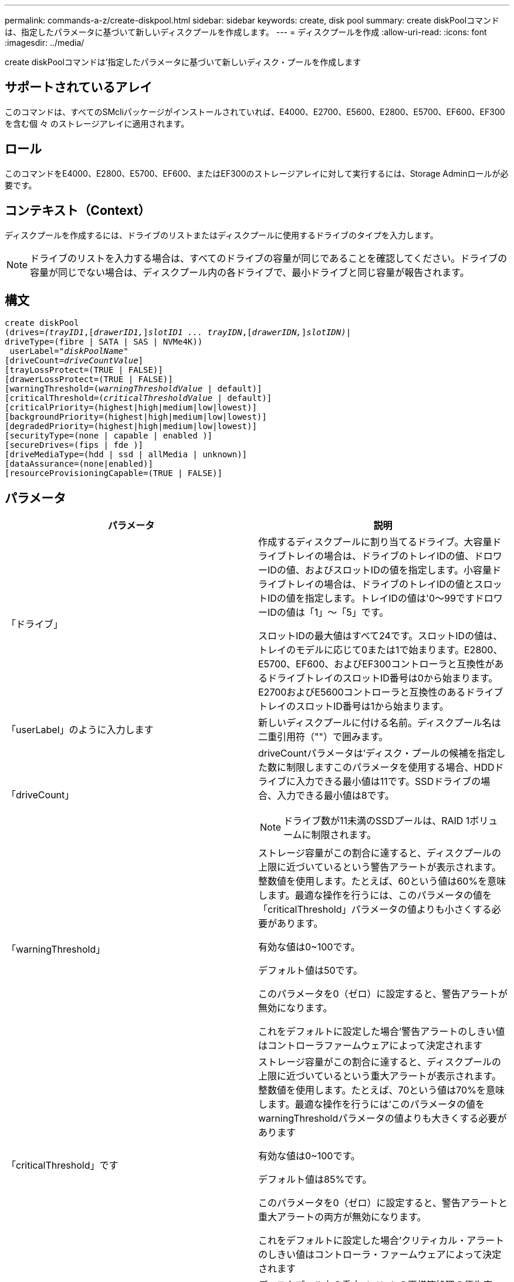 ---
permalink: commands-a-z/create-diskpool.html 
sidebar: sidebar 
keywords: create, disk pool 
summary: create diskPoolコマンドは、指定したパラメータに基づいて新しいディスクプールを作成します。 
---
= ディスクプールを作成
:allow-uri-read: 
:icons: font
:imagesdir: ../media/


[role="lead"]
create diskPoolコマンドは'指定したパラメータに基づいて新しいディスク・プールを作成します



== サポートされているアレイ

このコマンドは、すべてのSMcliパッケージがインストールされていれば、E4000、E2700、E5600、E2800、E5700、EF600、EF300を含む個 々 のストレージアレイに適用されます。



== ロール

このコマンドをE4000、E2800、E5700、EF600、またはEF300のストレージアレイに対して実行するには、Storage Adminロールが必要です。



== コンテキスト（Context）

ディスクプールを作成するには、ドライブのリストまたはディスクプールに使用するドライブのタイプを入力します。

[NOTE]
====
ドライブのリストを入力する場合は、すべてのドライブの容量が同じであることを確認してください。ドライブの容量が同じでない場合は、ディスクプール内の各ドライブで、最小ドライブと同じ容量が報告されます。

====


== 構文

[source, cli, subs="+macros"]
----
create diskPool
(drives=pass:quotes[_(trayID1_],pass:quotes[[_drawerID1,_]]pass:quotes[_slotID1 ... trayIDN_],pass:quotes[[_drawerIDN,_]]pass:quotes[_slotIDN)_]|
driveType=(fibre | SATA | SAS | NVMe4K))
 userLabel=pass:quotes[_"diskPoolName"_]
[driveCount=pass:quotes[_driveCountValue_]]
[trayLossProtect=(TRUE | FALSE)]
[drawerLossProtect=(TRUE | FALSE)]
[warningThreshold=(pass:quotes[_warningThresholdValue_] | default)]
[criticalThreshold=(pass:quotes[_criticalThresholdValue_] | default)]
[criticalPriority=(highest|high|medium|low|lowest)]
[backgroundPriority=(highest|high|medium|low|lowest)]
[degradedPriority=(highest|high|medium|low|lowest)]
[securityType=(none | capable | enabled )]
[secureDrives=(fips | fde )]
[driveMediaType=(hdd | ssd | allMedia | unknown)]
[dataAssurance=(none|enabled)]
[resourceProvisioningCapable=(TRUE | FALSE)]
----


== パラメータ

|===
| パラメータ | 説明 


 a| 
「ドライブ」
 a| 
作成するディスクプールに割り当てるドライブ。大容量ドライブトレイの場合は、ドライブのトレイIDの値、ドロワーIDの値、およびスロットIDの値を指定します。小容量ドライブトレイの場合は、ドライブのトレイIDの値とスロットIDの値を指定します。トレイIDの値は'0～99ですドロワーIDの値は「1」～「5」です。

スロットIDの最大値はすべて24です。スロットIDの値は、トレイのモデルに応じて0または1で始まります。E2800、E5700、EF600、およびEF300コントローラと互換性があるドライブトレイのスロットID番号は0から始まります。E2700およびE5600コントローラと互換性のあるドライブトレイのスロットID番号は1から始まります。



 a| 
「userLabel」のように入力します
 a| 
新しいディスクプールに付ける名前。ディスクプール名は二重引用符（""）で囲みます。



 a| 
「driveCount」
 a| 
driveCountパラメータは'ディスク・プールの候補を指定した数に制限しますこのパラメータを使用する場合、HDDドライブに入力できる最小値は11です。SSDドライブの場合、入力できる最小値は8です。

[NOTE]
====
ドライブ数が11未満のSSDプールは、RAID 1ボリュームに制限されます。

====


 a| 
「warningThreshold」
 a| 
ストレージ容量がこの割合に達すると、ディスクプールの上限に近づいているという警告アラートが表示されます。整数値を使用します。たとえば、60という値は60%を意味します。最適な操作を行うには、このパラメータの値を「criticalThreshold」パラメータの値よりも小さくする必要があります。

有効な値は0~100です。

デフォルト値は50です。

このパラメータを0（ゼロ）に設定すると、警告アラートが無効になります。

これをデフォルトに設定した場合'警告アラートのしきい値はコントローラファームウェアによって決定されます



 a| 
「criticalThreshold」です
 a| 
ストレージ容量がこの割合に達すると、ディスクプールの上限に近づいているという重大アラートが表示されます。整数値を使用します。たとえば、70という値は70%を意味します。最適な操作を行うには'このパラメータの値をwarningThresholdパラメータの値よりも大きくする必要があります

有効な値は0~100です。

デフォルト値は85%です。

このパラメータを0（ゼロ）に設定すると、警告アラートと重大アラートの両方が無効になります。

これをデフォルトに設定した場合'クリティカル・アラートのしきい値はコントローラ・ファームウェアによって決定されます



 a| 
「criticalPriority」です
 a| 
ディスクプール上の重大イベントの再構築処理の優先度。たとえば、少なくとも2つのドライブ障害が発生したあとのディスクプールの再構築などです。

有効な値は'high`'high`'high`'medium`'low''low'lowest`ですデフォルト値は「highest」です。



 a| 
「backgroundPriority」
 a| 
ディスクプール上のバックグラウンド処理の優先度。

有効な値は'high`'high`'high`'medium`'low''low'lowest`ですデフォルト値は'low'です



 a| 
「degradedPriority」
 a| 
ディスクプール上のデグレードされたアクティビティの優先度。たとえば、1つのドライブ障害が発生したあとのディスクプールの再構築などです。

有効な値は'high`'high`'high`'medium`'low''low'lowest`ですデフォルト値は'high'です



 a| 
「securityType」
 a| 
ディスクプールの作成時にセキュリティレベルを指定する設定。ディスクプールのすべてのボリューム候補が、指定されたセキュリティタイプになります。

有効な設定は次のとおりです。

* 'none`--ボリューム候補は安全ではありません。
* capable --ボリューム候補はセキュリティを設定することができますが'セキュリティは有効になっていません
* 有効-ボリューム候補はセキュリティが有効になっています


デフォルト値は「 NONE 」です。



 a| 
「secureDrives」を参照してください
 a| 
ボリュームグループで使用するセキュアドライブのタイプ。有効な設定は次のとおりです。

* fips -- FIPS準拠のドライブのみを使用します
* fde -- FDE準拠のドライブを使用します


[NOTE]
====
このパラメータは'securityType'パラメータとともに使用しますsecurityTypeパラメータに「none」を指定すると、「secureDrives」パラメータの値は無視されます。これは、セキュアでないディスクプールにセキュアドライブタイプを指定する必要がないためです。

====
[NOTE]
====
「driveCount」パラメータも使用しない限り、このパラメータは無視されます。数を指定するのではなく、ディスクプールに使用するドライブを指定する場合は、必要なセキュリティタイプに基づいて、選択リストで適切なドライブタイプを指定します。

====


 a| 
driveMediaType
 a| 
ディスクプールに使用するドライブメディアのタイプ。

ストレージアレイ内に複数のタイプのドライブメディアがある場合は、このパラメータを使用する必要があります。

有効なドライブメディアは、次のとおりです。

* hdd --ハードドライブがある場合は'このオプションを使用します
* ssd --ソリッド・ステート・ディスクがある場合は'このオプションを使用します
* 不明--どのタイプのドライブメディアがドライブトレイにあるかわからない場合は'このオプションを使用します
* [allMedia]--ドライブトレイにあるすべてのタイプのドライブメディアを使用する場合に'このオプションを使用します


デフォルト値は「hdd」です。

[NOTE]
====
コントローラ・ファームウェアは'選択した設定を使用しても'HDD'とSSD'ドライブ・メディアを同じディスク・プールに混在させません

====


 a| 
「resourceProvisioningCapability」
 a| 
リソースプロビジョニング機能が有効かどうかを指定する設定。リソースプロビジョニングをディセーブルにするには、このパラメータをFALSEに設定します。デフォルト値は「true」です。

|===


== 注：

ディスクプール名は一意である必要があります。ユーザラベルには、英数字、アンダースコア（_）、ハイフン（-）、シャープ（#）を任意に組み合わせて使用できます。ユーザラベルの最大文字数は30文字です。

使用可能な候補ドライブの中に、指定したパラメータを満たすものがない場合、コマンドは失敗します。通常は、QoS属性に一致するすべてのドライブが上位候補として返されます。ただし、ドライブリストを指定している場合は、候補として返される使用可能なドライブの一部が、QoS属性に一致しない場合があります。

オプションパラメータの値を指定しない場合は、デフォルト値が割り当てられます。



== ドライブ

「drivetype」パラメータを使用すると、そのドライブタイプの未割り当てドライブがすべてディスクプールの作成に使用されます。ディスクプール内の「drivetype」パラメータによって検出されるドライブの数を制限する場合は、「driveCount」パラメータを使用してドライブの数を指定できます。driveCountパラメータを使用できるのは、「drivetype」パラメータを使用する場合だけです。

drivs'パラメータは'大容量ドライブ・トレイと低容量ドライブ・トレイの両方をサポートします大容量ドライブトレイには、ドライブを格納するドロワーがあります。ドロワーをドライブトレイから引き出して、ドライブへのアクセスを提供します。小容量ドライブトレイにはドロワーはありません。大容量ドライブトレイの場合は、ドライブトレイの識別子（ID）、ドロワーのID、ドライブが配置されているスロットのIDを指定する必要があります。小容量ドライブトレイの場合は、ドライブトレイのIDと、ドライブが格納されているスロットのIDだけを指定する必要があります。小容量ドライブトレイの場合、ドライブトレイのIDを指定し、ドロワーのIDを「0」に設定し、ドライブが格納されているスロットのIDを指定する方法もあります。

大容量ドライブトレイの仕様を入力したにもかかわらず、使用可能なドライブトレイがない場合は、ストレージ管理ソフトウェアからエラーメッセージが返されます。



== ディスクプールのアラートのしきい値

各ディスクプールには2段階の重大度レベルのアラートがあり、ディスクプールのストレージ容量が上限に近づいたときにユーザに通知します。アラートのしきい値は、ディスクプール内の使用可能な総容量に対する使用済み容量の割合です。アラートは次のとおりです。

* 警告--第1レベルのアラートですこのレベルは、ディスクプール内の使用済み容量が上限に近づいていることを示します。警告アラートのしきい値に達すると、要注意状態が生成され、ストレージ管理ソフトウェアにイベントが送信されます。警告しきい値よりも、重大しきい値のほうが優先されます。デフォルトの警告しきい値は50%です。
* 重大--最も重大なレベルのアラートですこのレベルは、ディスクプール内の使用済み容量が上限に近づいていることを示します。重大アラートのしきい値に達すると、要注意状態が生成され、ストレージ管理ソフトウェアにイベントが送信されます。警告しきい値よりも、重大しきい値のほうが優先されます。重大アラートのデフォルトのしきい値は85%です。


警告アラートの値は常に重大アラートの値より小さくする必要があります。警告アラートの値が重大アラートの値と同じ場合は、重大アラートのみが送信されます。



== ディスクプールのバックグラウンド処理

ディスクプールは次のバックグラウンド処理をサポートします。

* 再構築
* Instant Availability Format（IAF）
* の形式で入力し
* 容量の動的拡張（DCE）
* Dynamic Volume Expansion（DVE）（ディスクプールの場合、DVEは実際はバックグラウンド処理ではなく、同期処理としてサポートされています）。


ディスクプールでは、バックグラウンドコマンドはキューに配置されません。複数のバックグラウンドコマンドを順次開始できますが、複数のバックグラウンド処理を一度に開始すると、前に開始したコマンドの完了が遅延します。サポートされているバックグラウンド処理には、次の相対的な優先度レベルがあります。

. 再構築
. の形式で入力し
. IAF
. DCE




== セキュリティタイプ

ストレージ・アレイのセキュリティ設定を指定するには'securityType'パラメータを使用します

'securityType'パラメータを'enabled'に設定する前に'ストレージ・アレイのセキュリティ・キーを作成する必要がありますストレージ・アレイのセキュリティ・キーを作成するには'create storageArray securityKey'コマンドを使用します次のコマンドがセキュリティキーに関連しています。

* 「create storageArray securityKey」のように指定します
* 「export storageArray securityKey」のように指定します
* 「import storageArray securityKey」のように入力します
* 「set storageArray securityKey」のように指定します
* [Enable volumeGroup [volumeGroupName] security]を有効にします
* 「enable diskPool [diskPoolName]のセキュリティ」を参照してください




== セキュアドライブ

セキュリティ対応ドライブには、Full Disk Encryption（FDE）ドライブと連邦情報処理標準（FIPS）ドライブがあります。secureDrivesパラメータを使用して、使用するセキュアドライブのタイプを指定します。使用できる値は'FIPs'とFDEです



== コマンドの例

[listing]
----
create diskPool driveType=SAS userLabel="FIPS_Pool" driveCount=11 securityType=capable secureDrives=fips;
----


== 最小ファームウェアレベル

7.83

8.20で、次のパラメータが追加されまし

* 「trayLossProtect`」
* 「drawerLossProtect`」


8.25で'secureDrives'パラメータが追加されました

8.63で'resourceProvisioningCapableパラメータが追加されました

11.73は'driveCount'パラメータを更新します

